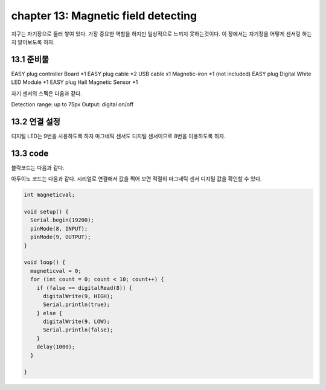 chapter 13: Magnetic field detecting
========================================

지구는 자기장으로 둘러 쌓여 있다. 가장 중요한 역할을 하지만 일상적으로 느끼지 못하는것이다.
이 장에서는 자기장을 어떻게 센서링 하는지 알아보도록 하자.



.. image:: ./img/chapter13-1.png


13.1 준비물
-------------------------

EASY plug controller Board *1
EASY plug cable *2
USB cable x1
Magnetic-iron *1 (not included)
EASY plug Digital White LED Module *1
EASY plug Hall Magnetic Sensor *1

자기 센서의 스펙은 다음과 같다.

Detection range: up to 75px
Output: digital on/off



13.2 연결 설정
------------------------

디지털 LED는 9번을 사용하도록 하자
마그네틱 센서도 디지털 센서이므로 8번을 이용하도록 하자.



.. image:: ./img/chapter13-2.png


13.3 code
------------------------
블락코드는 다음과 같다.

.. image:: ./img/chapter13-3.png

아두이노 코드는 다음과 같다.
시리얼로 연결해서 값을 찍어 보면 적절히 마그네틱 센서 디지털 값을 확인할 수 있다.



.. code-block:: python

    int magneticval;

    void setup() {
      Serial.begin(19200);
      pinMode(8, INPUT);
      pinMode(9, OUTPUT);
    }

    void loop() {
      magneticval = 0;
      for (int count = 0; count < 10; count++) {
        if (false == digitalRead(8)) {
          digitalWrite(9, HIGH);
          Serial.println(true);
        } else {
          digitalWrite(9, LOW);
          Serial.println(false);
        }
        delay(1000);
      }

    }



